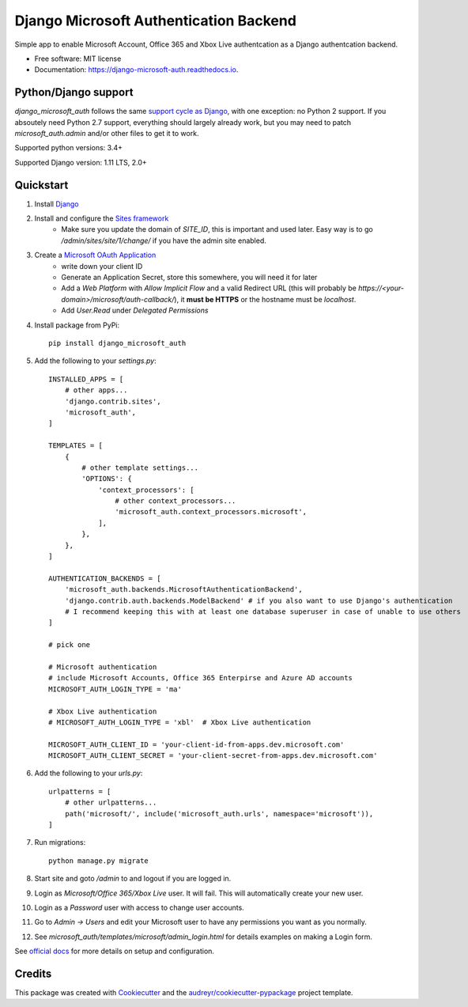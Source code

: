=======================================
Django Microsoft Authentication Backend
=======================================


.. image:: https://img.shields.io/pypi/v/django_microsoft_auth.svg
    :target: https://pypi.python.org/pypi/django_microsoft_auth
    :alt: PyPi

.. image:: https://img.shields.io/pypi/pyversions/django_microsoft_auth.svg
    :target: https://pypi.python.org/pypi/django_microsoft_auth
    :alt: Python Versions

.. image:: https://travis-ci.org/AngellusMortis/django_microsoft_auth.svg?branch=master
    :target: https://travis-ci.org/AngellusMortis/django_microsoft_auth.svg?branch=master
    :alt: Travis CI

.. image:: https://readthedocs.org/projects/django-microsoft-auth/badge/?version=latest
    :target: https://django-microsoft-auth.readthedocs.io/en/latest/?badge=latest
    :alt: Documentation

.. image:: https://pyup.io/repos/github/AngellusMortis/django_microsoft_auth/shield.svg
    :target: https://pyup.io/repos/github/AngellusMortis/django_microsoft_auth/
    :alt: Updates

.. image:: https://coveralls.io/repos/github/AngellusMortis/django_microsoft_auth/badge.svg?branch=master
    :target: https://coveralls.io/github/AngellusMortis/django_microsoft_auth?branch=master
    :alt: Coverage

.. image:: https://api.codeclimate.com/v1/badges/ea41b61fa3a1e22e92e9/maintainability
   :target: https://codeclimate.com/github/AngellusMortis/django_microsoft_auth/maintainability
   :alt: Maintainability

.. image:: https://api.codeclimate.com/v1/badges/ea41b61fa3a1e22e92e9/test_coverage
   :target: https://codeclimate.com/github/AngellusMortis/django_microsoft_auth/test_coverage
   :alt: Test Coverage


Simple app to enable Microsoft Account, Office 365 and Xbox Live authentcation
as a Django authentcation backend.


* Free software: MIT license
* Documentation: https://django-microsoft-auth.readthedocs.io.

Python/Django support
---------------------

`django_microsoft_auth` follows the same `support cycle as Django <https://www.djangoproject.com/download/#supported-versions>`_,
with one exception: no Python 2 support. If you absoutely need Python 2.7
support, everything should largely already work, but you may need to patch
`microsoft_auth.admin` and/or other files to get it to work.

Supported python versions:  3.4+

Supported Django version: 1.11 LTS, 2.0+

Quickstart
----------

1. Install `Django <https://docs.djangoproject.com/en/1.11/topics/install/>`_
2. Install and configure the `Sites framework <https://docs.djangoproject.com/en/1.11/ref/contrib/sites/#enabling-the-sites-framework>`_
    - Make sure you update the domain of `SITE_ID`, this is important and used
      later. Easy way is to go `/admin/sites/site/1/change/` if you have the
      admin site enabled.
3. Create a `Microsoft OAuth Application <https://apps.dev.microsoft.com/>`_
    * write down your client ID
    * Generate an Application Secret, store this somewhere, you will need it
      for later
    * Add a `Web Platform` with `Allow Implicit Flow` and a valid Redirect
      URL (this will probably be `https://<your-domain>/microsoft/auth-callback/`),
      it **must be HTTPS** or the hostname must be `localhost`.
    * Add `User.Read` under `Delegated Permissions`
4. Install package from PyPi::

    pip install django_microsoft_auth

5. Add the following to your `settings.py`::

    INSTALLED_APPS = [
        # other apps...
        'django.contrib.sites',
        'microsoft_auth',
    ]

    TEMPLATES = [
        {
            # other template settings...
            'OPTIONS': {
                'context_processors': [
                    # other context_processors...
                    'microsoft_auth.context_processors.microsoft',
                ],
            },
        },
    ]

    AUTHENTICATION_BACKENDS = [
        'microsoft_auth.backends.MicrosoftAuthenticationBackend',
        'django.contrib.auth.backends.ModelBackend' # if you also want to use Django's authentication
        # I recommend keeping this with at least one database superuser in case of unable to use others
    ]

    # pick one

    # Microsoft authentication
    # include Microsoft Accounts, Office 365 Enterpirse and Azure AD accounts
    MICROSOFT_AUTH_LOGIN_TYPE = 'ma'

    # Xbox Live authentication
    # MICROSOFT_AUTH_LOGIN_TYPE = 'xbl'  # Xbox Live authentication

    MICROSOFT_AUTH_CLIENT_ID = 'your-client-id-from-apps.dev.microsoft.com'
    MICROSOFT_AUTH_CLIENT_SECRET = 'your-client-secret-from-apps.dev.microsoft.com'

6. Add the following to your `urls.py`::

    urlpatterns = [
        # other urlpatterns...
        path('microsoft/', include('microsoft_auth.urls', namespace='microsoft')),
    ]

7. Run migrations::

    python manage.py migrate

8. Start site and goto `/admin` to and logout if you are logged in.
9. Login as `Microsoft/Office 365/Xbox Live` user. It will fail. This will
   automatically create your new user.
10. Login as a `Password` user with access to change user accounts.
11. Go to `Admin -> Users` and edit your Microsoft user to have any permissions
    you want as you normally.
12. See `microsoft_auth/templates/microsoft/admin_login.html` for details
    examples on making a Login form.

See `official docs <https://django-microsoft-auth.readthedocs.io/en/latest/>`_ for more details on setup and configuration.

Credits
-------

This package was created with Cookiecutter_ and the
`audreyr/cookiecutter-pypackage`_ project template.

.. _Cookiecutter: https://github.com/audreyr/cookiecutter
.. _`audreyr/cookiecutter-pypackage`: https://github.com/audreyr/cookiecutter-pypackage

